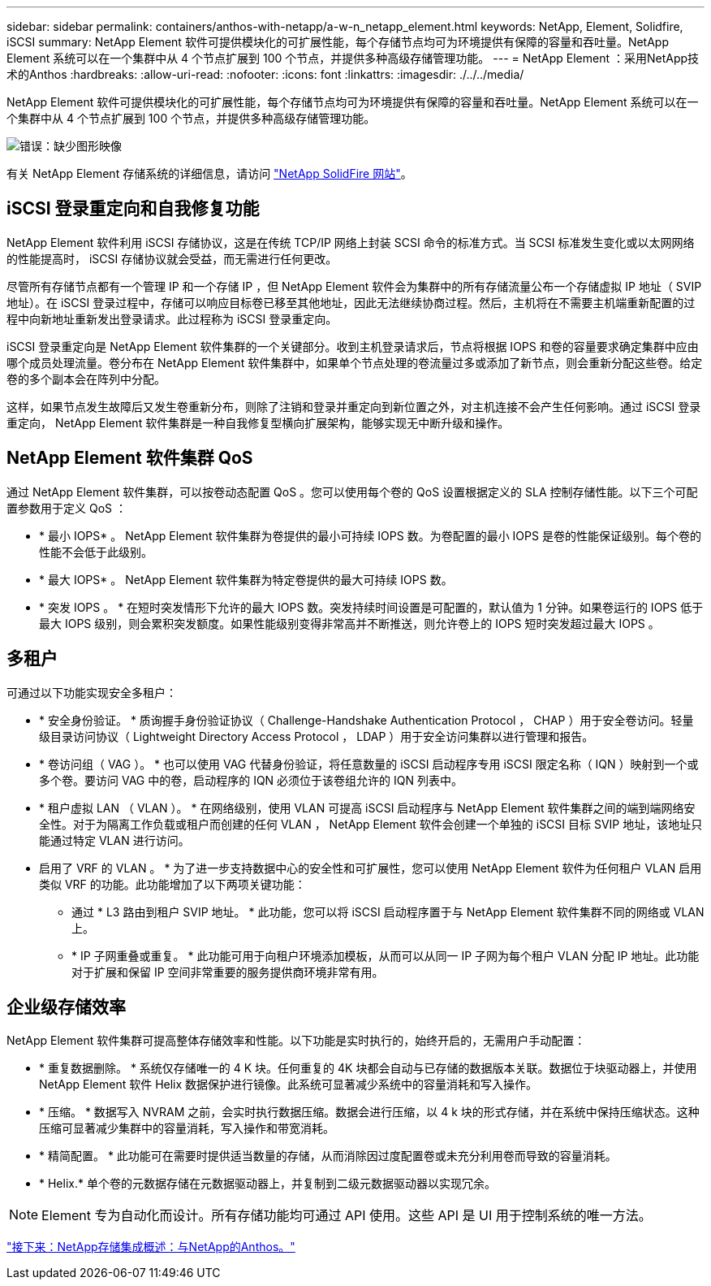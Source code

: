 ---
sidebar: sidebar 
permalink: containers/anthos-with-netapp/a-w-n_netapp_element.html 
keywords: NetApp, Element, Solidfire, iSCSI 
summary: NetApp Element 软件可提供模块化的可扩展性能，每个存储节点均可为环境提供有保障的容量和吞吐量。NetApp Element 系统可以在一个集群中从 4 个节点扩展到 100 个节点，并提供多种高级存储管理功能。 
---
= NetApp Element ：采用NetApp技术的Anthos
:hardbreaks:
:allow-uri-read: 
:nofooter: 
:icons: font
:linkattrs: 
:imagesdir: ./../../media/


NetApp Element 软件可提供模块化的可扩展性能，每个存储节点均可为环境提供有保障的容量和吞吐量。NetApp Element 系统可以在一个集群中从 4 个节点扩展到 100 个节点，并提供多种高级存储管理功能。

image:a-w-n_element.jpg["错误：缺少图形映像"]

有关 NetApp Element 存储系统的详细信息，请访问 https://www.netapp.com/data-storage/solidfire/["NetApp SolidFire 网站"^]。



== iSCSI 登录重定向和自我修复功能

NetApp Element 软件利用 iSCSI 存储协议，这是在传统 TCP/IP 网络上封装 SCSI 命令的标准方式。当 SCSI 标准发生变化或以太网网络的性能提高时， iSCSI 存储协议就会受益，而无需进行任何更改。

尽管所有存储节点都有一个管理 IP 和一个存储 IP ，但 NetApp Element 软件会为集群中的所有存储流量公布一个存储虚拟 IP 地址（ SVIP 地址）。在 iSCSI 登录过程中，存储可以响应目标卷已移至其他地址，因此无法继续协商过程。然后，主机将在不需要主机端重新配置的过程中向新地址重新发出登录请求。此过程称为 iSCSI 登录重定向。

iSCSI 登录重定向是 NetApp Element 软件集群的一个关键部分。收到主机登录请求后，节点将根据 IOPS 和卷的容量要求确定集群中应由哪个成员处理流量。卷分布在 NetApp Element 软件集群中，如果单个节点处理的卷流量过多或添加了新节点，则会重新分配这些卷。给定卷的多个副本会在阵列中分配。

这样，如果节点发生故障后又发生卷重新分布，则除了注销和登录并重定向到新位置之外，对主机连接不会产生任何影响。通过 iSCSI 登录重定向， NetApp Element 软件集群是一种自我修复型横向扩展架构，能够实现无中断升级和操作。



== NetApp Element 软件集群 QoS

通过 NetApp Element 软件集群，可以按卷动态配置 QoS 。您可以使用每个卷的 QoS 设置根据定义的 SLA 控制存储性能。以下三个可配置参数用于定义 QoS ：

* * 最小 IOPS* 。 NetApp Element 软件集群为卷提供的最小可持续 IOPS 数。为卷配置的最小 IOPS 是卷的性能保证级别。每个卷的性能不会低于此级别。
* * 最大 IOPS* 。 NetApp Element 软件集群为特定卷提供的最大可持续 IOPS 数。
* * 突发 IOPS 。 * 在短时突发情形下允许的最大 IOPS 数。突发持续时间设置是可配置的，默认值为 1 分钟。如果卷运行的 IOPS 低于最大 IOPS 级别，则会累积突发额度。如果性能级别变得非常高并不断推送，则允许卷上的 IOPS 短时突发超过最大 IOPS 。




== 多租户

可通过以下功能实现安全多租户：

* * 安全身份验证。 * 质询握手身份验证协议（ Challenge-Handshake Authentication Protocol ， CHAP ）用于安全卷访问。轻量级目录访问协议（ Lightweight Directory Access Protocol ， LDAP ）用于安全访问集群以进行管理和报告。
* * 卷访问组（ VAG ）。 * 也可以使用 VAG 代替身份验证，将任意数量的 iSCSI 启动程序专用 iSCSI 限定名称（ IQN ）映射到一个或多个卷。要访问 VAG 中的卷，启动程序的 IQN 必须位于该卷组允许的 IQN 列表中。
* * 租户虚拟 LAN （ VLAN ）。 * 在网络级别，使用 VLAN 可提高 iSCSI 启动程序与 NetApp Element 软件集群之间的端到端网络安全性。对于为隔离工作负载或租户而创建的任何 VLAN ， NetApp Element 软件会创建一个单独的 iSCSI 目标 SVIP 地址，该地址只能通过特定 VLAN 进行访问。
* 启用了 VRF 的 VLAN 。 * 为了进一步支持数据中心的安全性和可扩展性，您可以使用 NetApp Element 软件为任何租户 VLAN 启用类似 VRF 的功能。此功能增加了以下两项关键功能：
+
** 通过 * L3 路由到租户 SVIP 地址。 * 此功能，您可以将 iSCSI 启动程序置于与 NetApp Element 软件集群不同的网络或 VLAN 上。
** * IP 子网重叠或重复。 * 此功能可用于向租户环境添加模板，从而可以从同一 IP 子网为每个租户 VLAN 分配 IP 地址。此功能对于扩展和保留 IP 空间非常重要的服务提供商环境非常有用。






== 企业级存储效率

NetApp Element 软件集群可提高整体存储效率和性能。以下功能是实时执行的，始终开启的，无需用户手动配置：

* * 重复数据删除。 * 系统仅存储唯一的 4 K 块。任何重复的 4K 块都会自动与已存储的数据版本关联。数据位于块驱动器上，并使用 NetApp Element 软件 Helix 数据保护进行镜像。此系统可显著减少系统中的容量消耗和写入操作。
* * 压缩。 * 数据写入 NVRAM 之前，会实时执行数据压缩。数据会进行压缩，以 4 k 块的形式存储，并在系统中保持压缩状态。这种压缩可显著减少集群中的容量消耗，写入操作和带宽消耗。
* * 精简配置。 * 此功能可在需要时提供适当数量的存储，从而消除因过度配置卷或未充分利用卷而导致的容量消耗。
* * Helix.* 单个卷的元数据存储在元数据驱动器上，并复制到二级元数据驱动器以实现冗余。



NOTE: Element 专为自动化而设计。所有存储功能均可通过 API 使用。这些 API 是 UI 用于控制系统的唯一方法。

link:a-w-n_overview_storint.html["接下来：NetApp存储集成概述：与NetApp的Anthos。"]
